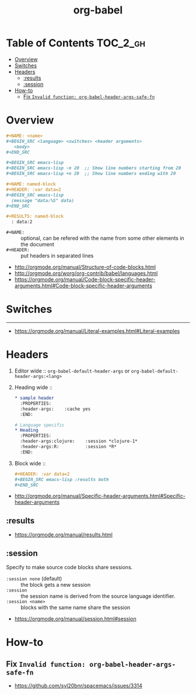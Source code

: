 #+TITLE: org-babel

* Table of Contents :TOC_2_gh:
- [[#overview][Overview]]
- [[#switches][Switches]]
- [[#headers][Headers]]
  - [[#results][:results]]
  - [[#session][:session]]
- [[#how-to][How-to]]
  - [[#fix-invalid-function-org-babel-header-args-safe-fn][Fix ~Invalid function: org-babel-header-args-safe-fn~]]

* Overview
#+BEGIN_SRC org
  ,#+NAME: <name>
  ,#+BEGIN_SRC <language> <switches> <header arguments>
     <body>
  ,#+END_SRC

  ,#+BEGIN_SRC emacs-lisp
  ,#+BEGIN_SRC emacs-lisp -n 20  ;; Show line numbers starting from 20
  ,#+BEGIN_SRC emacs-lisp +n 20  ;; Show line numbers ending with 20
#+END_SRC

#+BEGIN_SRC org
  ,#+NAME: named-block
  ,#+HEADER: :var data=2
  ,#+BEGIN_SRC emacs-lisp
    (message "data:%S" data)
  ,#+END_SRC

  ,#+RESULTS: named-block
    : data:2
#+END_SRC

- ~#+NAME:~ :: optional, can be refered with the name from some other elements in the document
- ~#+HEADER:~ :: put headers in separated lines

:REFERENCES:
- http://orgmode.org/manual/Structure-of-code-blocks.html
- http://orgmode.org/worg/org-contrib/babel/languages.html
- https://orgmode.org/manual/Code-block-specific-header-arguments.html#Code-block-specific-header-arguments
:END:

* Switches
-----
- https://orgmode.org/manual/Literal-examples.html#Literal-examples

* Headers
1. Editor wide :: ~org-babel-default-header-args~ or ~org-babel-default-header-args:<lang>~
2. Heading wide ::
  #+BEGIN_SRC org
    ,* sample header
      :PROPERTIES:
      :header-args:    :cache yes
      :END:

    # Language specific
    ,* Heading
      :PROPERTIES:
      :header-args:clojure:    :session *clojure-1*
      :header-args:R:          :session *R*
      :END:
  #+END_SRC
3. Block wide ::
  #+BEGIN_SRC org
    ,#+HEADER: :var data=2
    ,#+BEGIN_SRC emacs-lisp :results both
    ,#+END_SRC
  #+END_SRC

:REFERENCES:
- http://orgmode.org/manual/Specific-header-arguments.html#Specific-header-arguments
:END:

** :results
:REFERENCES:
- https://orgmode.org/manual/results.html
:END:
** :session
Specify to make source code blocks share sessions.

- ~:session none~ (default) :: the block gets a new session
- ~:session~ :: the session name is derived from the source language identifier.
- ~:session <name>~ :: blocks with the same name share the session

:REFERENCES:
- https://orgmode.org/manual/session.html#session
:END:

* How-to
** Fix ~Invalid function: org-babel-header-args-safe-fn~
:REFERENCES:
- https://github.com/syl20bnr/spacemacs/issues/3314
:END:
